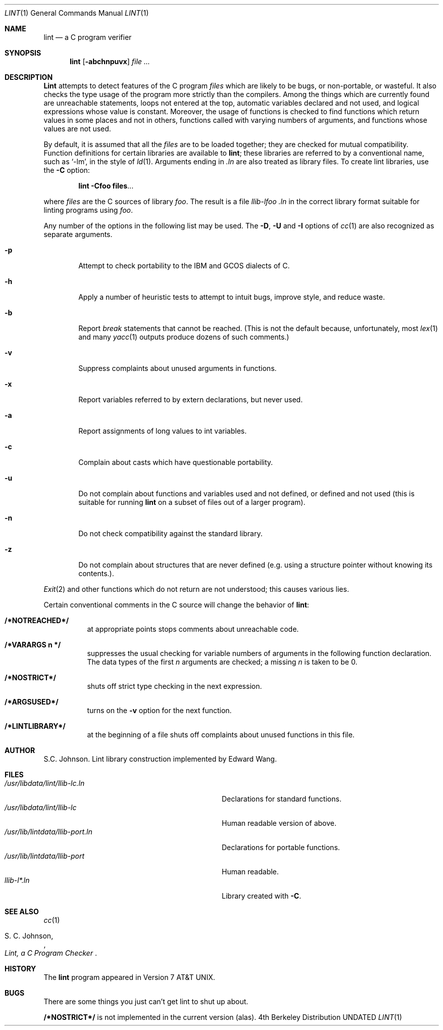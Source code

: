 .\" Copyright (c) 1980, 1990 Regents of the University of California.
.\" All rights reserved.
.\"
.\" %sccs.include.proprietary.roff%
.\"
.\"	@(#)lint.1	6.6 (Berkeley) 08/09/91
.\"
.Dd 
.Dt LINT 1
.Os BSD 4
.Sh NAME
.Nm lint
.Nd "a C program verifier"
.Sh SYNOPSIS
.Nm lint
.Op Fl abchnpuvx
.Ar file ...
.Sh DESCRIPTION
.Nm Lint
attempts to detect features of the C program
.Ar files
which are
likely to be bugs, or non-portable, or wasteful.
It also checks the type usage of the program more strictly
than the compilers.
Among the things which are currently found are
unreachable statements,
loops not entered at the top,
automatic variables declared and not used,
and logical expressions whose value is constant.
Moreover, the usage of functions is checked to find
functions which return values in some places and not in others,
functions called with varying numbers of arguments,
and functions whose values are not used.
.Pp
By default, it is assumed that all the
.Ar files
are to be loaded together; they are checked for
mutual compatibility.
Function definitions for certain libraries are available to
.Nm lint  ;
these libraries are referred to by a
conventional name,
such as `\-lm', in the style of
.Xr ld  1  .
Arguments ending in
.Va .ln
are also treated as library files.  To create lint libraries,
use the
.Fl C
option:
.Pp
.Dl lint \-Cfoo files . . .
.Pp
where
.Ar files
are the C sources of library
.Ar foo .
The result is a file
.Pa llib-lfoo .ln
in the correct library format suitable for linting programs
using
.Ar foo .
.Pp
Any number of the options in the following list
may be used.
The
.Fl D ,
.Fl U
and
.Fl I
options of
.Xr cc  1
are also recognized as separate arguments.
.Bl -tag -width flag
.It Fl p
Attempt to check portability to the
.Tn IBM
and
.Tn GCOS
dialects of C.
.It Fl h
Apply a number of heuristic tests to attempt to
intuit bugs, improve style, and reduce waste.
.It Fl b
Report
.Ar break
statements that cannot be reached.
(This is not the default because, unfortunately,
most
.Xr lex 1
and many
.Xr yacc 1
outputs produce dozens of such comments.)
.It Fl v
Suppress complaints about unused arguments in functions.
.It Fl x
Report variables referred to by extern declarations,
but never used.
.It Fl a
Report assignments of long values to int variables.
.It Fl c
Complain about casts which have questionable portability.
.It Fl u
Do not complain about functions and variables used and not
defined, or defined and not used (this is suitable for running
.Nm lint
on a subset of files out of a larger program).
.It Fl n
Do not check compatibility against the standard library.
.It Fl z
Do not complain about structures that are never defined (e.g.
using a structure pointer without knowing its contents.).
.El
.Pp
.Xr Exit  2
and other functions which do not return
are not understood; this causes various lies.
.Pp
Certain conventional comments in the C source
will change the behavior of
.Nm lint  :
.Bl -tag -width Ds
.It Li /*NOTREACHED*/
at appropriate points
stops comments about unreachable code.
.It Li /*VARARGS n */
suppresses
the usual checking for variable numbers of arguments
in the following function declaration.
The data types of the first
.Ar n
arguments are checked;
a missing
.Ar n
is taken to be 0.
.It Li /*NOSTRICT*/
shuts off strict type checking in the next expression.
.It Li /*ARGSUSED*/
turns on the
.Fl v
option for the next function.
.It Li /*LINTLIBRARY*/
at the beginning of a file shuts off complaints about
unused functions in this file.
.Sh AUTHOR
S.C. Johnson.  Lint library construction implemented by Edward Wang.
.Sh FILES
.Bl -tag -width /usr/libdata/lint/llib-port.ln -compact
.It Pa /usr/libdata/lint/llib-lc.ln
Declarations for standard functions.
.It Pa /usr/libdata/lint/llib-lc
Human readable version of above.
.It Pa /usr/lib/lintdata/llib-port.ln
Declarations for portable functions.
.It Pa /usr/lib/lintdata/llib-port
Human readable.
.It Pa llib-l*.ln
Library created with
.Fl C .
.El
.Sh SEE ALSO
.Xr cc 1
.Rs
.%A S. C. Johnson,
.%T "Lint, a C Program Checker"
.Re
.Sh HISTORY
The
.Nm lint
program appeared in
.At v7 .
.Sh BUGS
There are some things you just
can't
get lint to shut up about.
.Pp
.Li /*NOSTRICT*/
is not implemented in the current version (alas).
